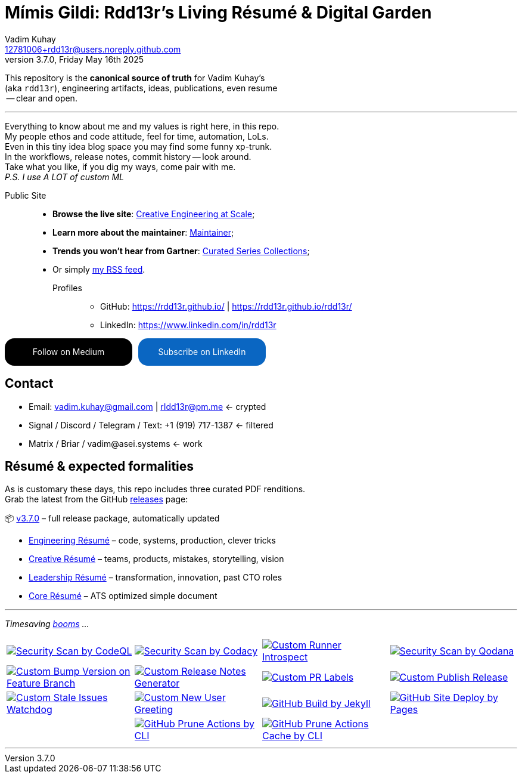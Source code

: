 = Mímis Gildi: Rdd13r’s Living Résumé & Digital Garden
Vadim Kuhay <12781006+rdd13r@users.noreply.github.com>
v3.7.0, Friday May 16th 2025
:description: Vadim Kuhay’s living résumé and publication repository.
:icons: font
:!toc:
:keywords: Mímir Rdd13r Résumé Hacker Vadim Kuhay
:imagesdir: ./resources/images
:releases: https://github.com/Mimis-Gildi/riddle-me-this/releases/[releases,target=_blank]
:actions: https://github.com/Mimis-Gildi/riddle-me-this/actions

:gha: https://github.com/Mimis-Gildi/riddle-me-this/actions/workflows
:a-codeql: {gha}/security-scan-by-codeql.yml
:a-codacy: {gha}/security-scan-by-codacy.yml
:a-snyk: {gha}/security-scan-by-snyk.yml
:a-qodana: {gha}/security-scan-by-qodana.yml

:a-version: {gha}/custom-bump-version-on-feature-branch.yml
:a-notes: {gha}/custom-release-notes-generator.yml
:a-labels: {gha}/custom-pr-labels.yml
:a-release: {gha}/custom-publish-release.yml

:a-issues: {gha}/custom-stale-issues-watchdog.yml
:a-new-user: {gha}/custom-new-user-greeting.yml
:a-jekyll: {gha}/github-pages-jekyll-build.yml
:a-site: {gha}/github-pages-deploy.yml

:a-prune: {gha}/github-actions-prune.yml
:a-cache: {gha}/github-cache-prune.yml
:a-infra: {gha}/custom-runner-introspect.yml

This repository is the *canonical source of truth* for Vadim Kuhay’s +
(aka `rdd13r`), engineering artifacts, ideas, publications, even resume +
 -- clear and open.

'''

Everything to know about me and my values is right here, in this repo. +
My people ethos and code attitude, feel for time, automation, LoLs. +
Even in this tiny idea blog space you may find some funny xp-trunk. +
In the workflows, release notes, commit history -- look around.  +
Take what you like, if you dig my ways, come pair with me. +
_P.S. I use A LOT of custom ML_

Public Site::
- **Browse the live site**: https://mimis-gildi.github.io/riddle-me-this/[Creative Engineering at Scale,target=_blank];
- **Learn more about the maintainer**: https://mimis-gildi.github.io/riddle-me-this/maintainer/[Maintainer,target=_blank];
- **Trends you won’t hear from Gartner**:
https://mimis-gildi.github.io/riddle-me-this/series/[Curated Series Collections,target=_blank];
- Or simply https://mimis-gildi.github.io/riddle-me-this/feed.xml[my RSS feed,target=_blank].
Profiles:::
* GitHub: https://rdd13r.github.io/ | https://rdd13r.github.io/rdd13r/
* LinkedIn: https://www.linkedin.com/in/rdd13r

++++
<style>
    .button-container {
        display: flex;
        flex-direction: row;
        gap: 10px;
    }
    .libutton {
        display: flex;
        flex-direction: column;
        justify-content: center;
        padding: 7px;
        text-align: center;
        outline: none;
        text-decoration: none !important;
        color: #ffffff !important;
        width: 200px;
        height: 32px;
        border-radius: 16px;
        background-color: #0A66C2;
        font-family: "SF Pro Text", Helvetica, sans-serif;
    }
    .mediumbutton {
        display: flex;
        flex-direction: column;
        justify-content: center;
        padding: 7px;
        text-align: center;
        outline: none;
        text-decoration: none !important;
        color: #ffffff !important;
        width: 200px;
        height: 32px;
        border-radius: 16px;
        background-color: #000000;
        font-family: "SF Pro Text", Helvetica, sans-serif;
    }
</style>
<div class="button-container">
    <a class="mediumbutton" href="https://medium.asei.systems" target="_blank">Follow on Medium</a>
    <a class="libutton" href="https://www.linkedin.com/build-relation/newsletter-follow?entityUrn=7074840676026208257" target="_blank">Subscribe on LinkedIn</a>
</div>
++++

== Contact

* Email: vadim.kuhay@gmail.com | rIdd13r@pm.me <- crypted
* Signal / Discord / Telegram / Text: +1 (919) 717-1387 <- filtered
* Matrix / Briar / vadim@asei.systems <- work


== Résumé & expected formalities

As is customary these days, this repo includes three curated PDF renditions. +
Grab the latest from the GitHub {releases} page:

📦 https://github.com/Mimis-Gildi/riddle-me-this/releases/tag/v3.7.0[v3.7.0] – full release package, automatically updated

* https://github.com/Mimis-Gildi/riddle-me-this/releases/download/v3.7.0/OnEngineering.pdf[Engineering Résumé] – code, systems, production, clever tricks
* https://github.com/Mimis-Gildi/riddle-me-this/releases/download/v3.7.0/OnCreativity.pdf[Creative Résumé] – teams, products, mistakes, storytelling, vision
* https://github.com/Mimis-Gildi/riddle-me-this/releases/download/v3.7.0/OnLeadership.pdf[Leadership Résumé] – transformation, innovation, past CTO roles
* https://github.com/Mimis-Gildi/riddle-me-this/releases/download/v3.7.0/OnCore.pdf[Core Résumé] – ATS optimized simple document

'''

_Timesaving {actions}[booms] ..._

[cols=">1,>1,>1,>1",%autowidth,frame=none,align=center,grid=none]
|===

a| image::{a-codeql}/badge.svg[Security Scan by CodeQL,link={a-codeql},window=_blank,opts=nofollow]
a| image::{a-codacy}/badge.svg[Security Scan by Codacy,link={a-codacy},window=_blank,opts=nofollow]
a| image::{a-infra}/badge.svg[Custom Runner Introspect,link={a-infra},window=_blank,opts=nofollow]
a| image::{a-qodana}/badge.svg[Security Scan by Qodana,link={a-qodana},window=_blank,opts=nofollow]

a| image::{a-version}/badge.svg[Custom Bump Version on Feature Branch,link={a-version},window=_blank,opts=nofollow]
a| image::{a-notes}/badge.svg[Custom Release Notes Generator,link={a-notes},window=_blank,opts=nofollow]
a| image::{a-labels}/badge.svg[Custom PR Labels,link={a-labels},window=_blank,opts=nofollow]
a| image::{a-release}/badge.svg[Custom Publish Release,link={a-release},window=_blank,opts=nofollow]


a| image::{a-issues}/badge.svg[Custom Stale Issues Watchdog,link={a-issues},window=_blank,opts=nofollow]
a| image::{a-new-user}/badge.svg[Custom New User Greeting,link={a-new-user},window=_blank,opts=nofollow]
a| image::{a-jekyll}/badge.svg[GitHub Build by Jekyll,link={a-jekyll},window=_blank,opts=nofollow]
a| image::{a-site}/badge.svg[GitHub Site Deploy by Pages,link={a-site},window=_blank,opts=nofollow]

|
a| image::{a-prune}/badge.svg[GitHub Prune Actions by CLI,link={a-prune},window=_blank,opts=nofollow]
a| image::{a-cache}/badge.svg[GitHub Prune Actions Cache by CLI,link={a-cache},window=_blank,opts=nofollow]
|

|===

'''
